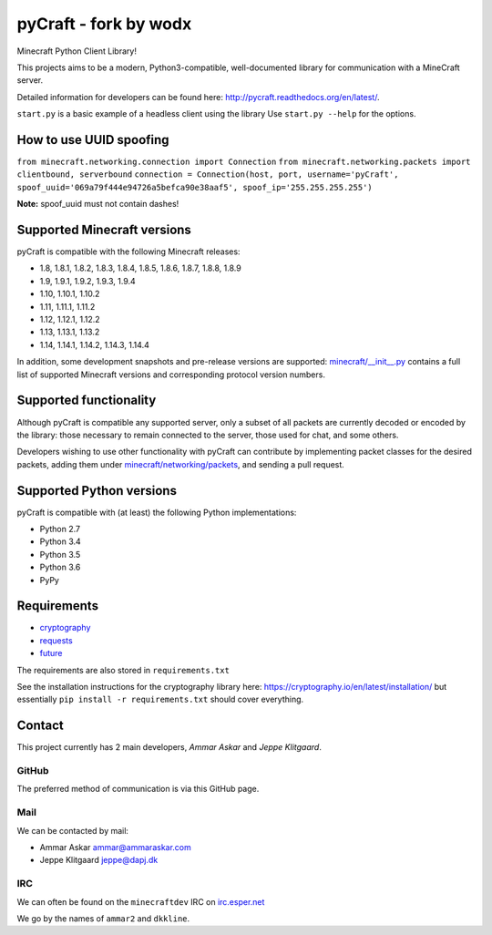 pyCraft - fork by wodx
=======
.. image:: https://travis-ci.org/ammaraskar/pyCraft.svg?branch=master
    :target: https://travis-ci.org/ammaraskar/pyCraft
.. image:: https://readthedocs.org/projects/pycraft/badge/?version=latest
    :target: https://pycraft.readthedocs.org/en/latest
.. image:: https://coveralls.io/repos/ammaraskar/pyCraft/badge.svg?branch=master 
    :target: https://coveralls.io/r/ammaraskar/pyCraft?branch=master


Minecraft Python Client Library!

This projects aims to be a modern, Python3-compatible, well-documented library for
communication with a MineCraft server.

Detailed information for developers can be found here:
`<http://pycraft.readthedocs.org/en/latest/>`_.

``start.py`` is a basic example of a headless client using the library
Use ``start.py --help`` for the options.

How to use UUID spoofing
------------------------
``from minecraft.networking.connection import Connection``
``from minecraft.networking.packets import clientbound, serverbound``
``connection = Connection(host, port, username='pyCraft', spoof_uuid='069a79f444e94726a5befca90e38aaf5', spoof_ip='255.255.255.255')``

**Note:** spoof_uuid must not contain dashes!

Supported Minecraft versions
----------------------------
pyCraft is compatible with the following Minecraft releases:

* 1.8, 1.8.1, 1.8.2, 1.8.3, 1.8.4, 1.8.5, 1.8.6, 1.8.7, 1.8.8, 1.8.9
* 1.9, 1.9.1, 1.9.2, 1.9.3, 1.9.4
* 1.10, 1.10.1, 1.10.2
* 1.11, 1.11.1, 1.11.2
* 1.12, 1.12.1, 1.12.2
* 1.13, 1.13.1, 1.13.2
* 1.14, 1.14.1, 1.14.2, 1.14.3, 1.14.4

In addition, some development snapshots and pre-release versions are supported:
`<minecraft/__init__.py>`_ contains a full list of supported Minecraft versions
and corresponding protocol version numbers.

Supported functionality
-----------------------
Although pyCraft is compatible any supported server, only a subset of all
packets are currently decoded or encoded by the library: those necessary
to remain connected to the server, those used for chat, and some others.

Developers wishing to use other functionality with pyCraft can contribute by
implementing packet classes for the desired packets, adding them under
`<minecraft/networking/packets>`_, and sending a pull request.

Supported Python versions
-------------------------
pyCraft is compatible with (at least) the following Python implementations:

* Python 2.7
* Python 3.4
* Python 3.5
* Python 3.6
* PyPy

Requirements
------------
- `cryptography <https://github.com/pyca/cryptography#cryptography>`_
- `requests <http://docs.python-requests.org/en/latest/>`_
- `future <http://python-future.org/>`_

The requirements are also stored in ``requirements.txt``

See the installation instructions for the cryptography library here: `<https://cryptography.io/en/latest/installation/>`_
but essentially ``pip install -r requirements.txt`` should cover everything.

Contact
-------
This project currently has 2 main developers, *Ammar Askar* and *Jeppe Klitgaard*.

GitHub
^^^^^^
The preferred method of communication is via this GitHub page.

Mail
^^^^
We can be contacted by mail:

* Ammar Askar `ammar@ammaraskar.com <mailto:ammar@ammaraskar.com>`_
* Jeppe Klitgaard `jeppe@dapj.dk <mailto:jeppe@dapj.dk>`_

IRC
^^^
We can often be found on the ``minecraftdev`` IRC on
`irc.esper.net <https://www.esper.net/>`_

We go by the names of ``ammar2`` and ``dkkline``.
